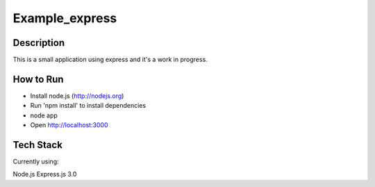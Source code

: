Example_express
---------------


Description
===========

This is a small application using express and it's
a work in progress.

How to Run
==========

* Install node.js (http://nodejs.org)
* Run 'npm install' to install dependencies
* node app
* Open http://localhost:3000

Tech Stack
==========

Currently using:

Node.js
Express.js 3.0
